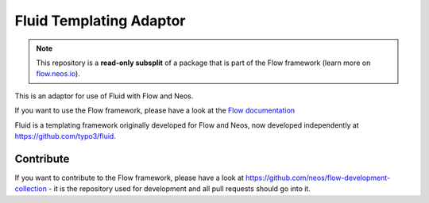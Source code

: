 ------------------------
Fluid Templating Adaptor
------------------------

.. note:: This repository is a **read-only subsplit** of a package that is part of the
          Flow framework (learn more on `flow.neos.io <http://flow.neos.io/>`_).

This is an adaptor for use of Fluid with Flow and Neos.

If you want to use the Flow framework, please have a look at the `Flow documentation
<http://flowframework.readthedocs.org/en/stable/>`_

Fluid is a templating framework originally developed for Flow and Neos, now developed
independently at https://github.com/typo3/fluid.

Contribute
----------

If you want to contribute to the Flow framework, please have a look at
https://github.com/neos/flow-development-collection - it is the repository
used for development and all pull requests should go into it.

